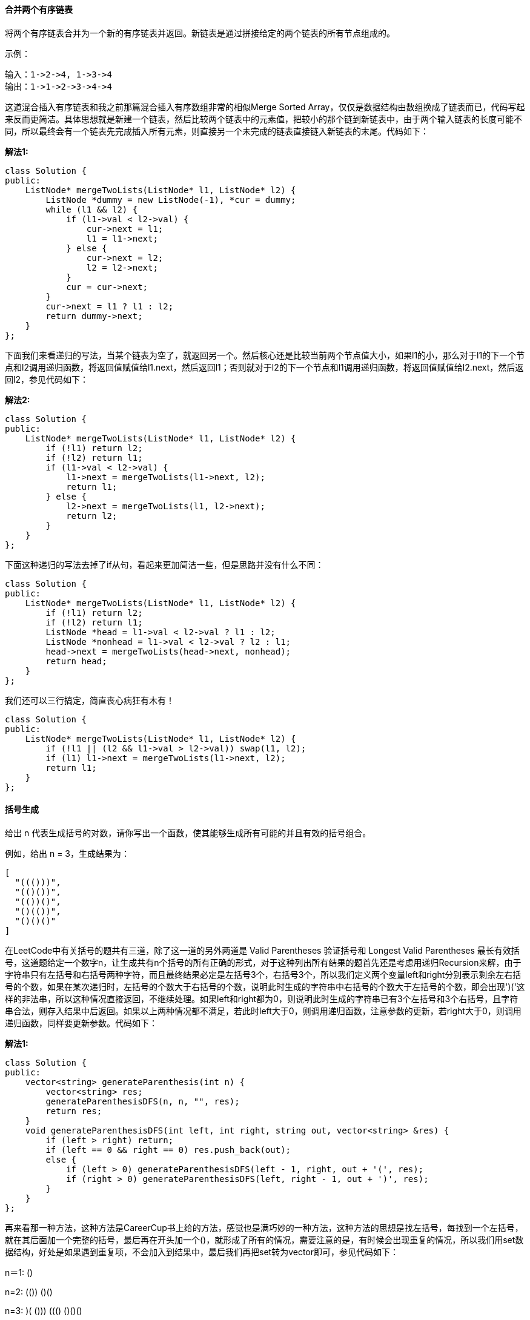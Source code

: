 ==== 合并两个有序链表

将两个有序链表合并为一个新的有序链表并返回。新链表是通过拼接给定的两个链表的所有节点组成的。  +

示例： +

----
输入：1->2->4, 1->3->4
输出：1->1->2->3->4->4
----

这道混合插入有序链表和我之前那篇混合插入有序数组非常的相似Merge Sorted Array，仅仅是数据结构由数组换成了链表而已，代码写起来反而更简洁。具体思想就是新建一个链表，然后比较两个链表中的元素值，把较小的那个链到新链表中，由于两个输入链表的长度可能不同，所以最终会有一个链表先完成插入所有元素，则直接另一个未完成的链表直接链入新链表的末尾。代码如下： +

**解法1:**
[source, cpp, linenums]
----
class Solution {
public:
    ListNode* mergeTwoLists(ListNode* l1, ListNode* l2) {
        ListNode *dummy = new ListNode(-1), *cur = dummy;
        while (l1 && l2) {
            if (l1->val < l2->val) {
                cur->next = l1;
                l1 = l1->next;
            } else {
                cur->next = l2;
                l2 = l2->next;
            }
            cur = cur->next;
        }
        cur->next = l1 ? l1 : l2;
        return dummy->next;
    }
};
----

下面我们来看递归的写法，当某个链表为空了，就返回另一个。然后核心还是比较当前两个节点值大小，如果l1的小，那么对于l1的下一个节点和l2调用递归函数，将返回值赋值给l1.next，然后返回l1；否则就对于l2的下一个节点和l1调用递归函数，将返回值赋值给l2.next，然后返回l2，参见代码如下： +

**解法2:**
[source, cpp, linenums]
----
class Solution {
public:
    ListNode* mergeTwoLists(ListNode* l1, ListNode* l2) {
        if (!l1) return l2;
        if (!l2) return l1;
        if (l1->val < l2->val) {
            l1->next = mergeTwoLists(l1->next, l2);
            return l1;
        } else {
            l2->next = mergeTwoLists(l1, l2->next);
            return l2;
        }
    }
};
----

下面这种递归的写法去掉了if从句，看起来更加简洁一些，但是思路并没有什么不同： +

[source, cpp, linenums]
----
class Solution {
public:
    ListNode* mergeTwoLists(ListNode* l1, ListNode* l2) {
        if (!l1) return l2;
        if (!l2) return l1;
        ListNode *head = l1->val < l2->val ? l1 : l2;
        ListNode *nonhead = l1->val < l2->val ? l2 : l1;
        head->next = mergeTwoLists(head->next, nonhead);
        return head;
    }
};
----

我们还可以三行搞定，简直丧心病狂有木有！ +

[source, cpp, linenums]
----
class Solution {
public:
    ListNode* mergeTwoLists(ListNode* l1, ListNode* l2) {
        if (!l1 || (l2 && l1->val > l2->val)) swap(l1, l2);
        if (l1) l1->next = mergeTwoLists(l1->next, l2);
        return l1;
    }
};
----


==== 括号生成

给出 n 代表生成括号的对数，请你写出一个函数，使其能够生成所有可能的并且有效的括号组合。 +

例如，给出 n = 3，生成结果为： +

----
[
  "((()))",
  "(()())",
  "(())()",
  "()(())",
  "()()()"
]
----
在LeetCode中有关括号的题共有三道，除了这一道的另外两道是 Valid Parentheses 验证括号和 Longest Valid Parentheses 最长有效括号，这道题给定一个数字n，让生成共有n个括号的所有正确的形式，对于这种列出所有结果的题首先还是考虑用递归Recursion来解，由于字符串只有左括号和右括号两种字符，而且最终结果必定是左括号3个，右括号3个，所以我们定义两个变量left和right分别表示剩余左右括号的个数，如果在某次递归时，左括号的个数大于右括号的个数，说明此时生成的字符串中右括号的个数大于左括号的个数，即会出现')('这样的非法串，所以这种情况直接返回，不继续处理。如果left和right都为0，则说明此时生成的字符串已有3个左括号和3个右括号，且字符串合法，则存入结果中后返回。如果以上两种情况都不满足，若此时left大于0，则调用递归函数，注意参数的更新，若right大于0，则调用递归函数，同样要更新参数。代码如下： +

**解法1:**
[source, cpp, linenums]
----
class Solution {
public:
    vector<string> generateParenthesis(int n) {
        vector<string> res;
        generateParenthesisDFS(n, n, "", res);
        return res;
    }
    void generateParenthesisDFS(int left, int right, string out, vector<string> &res) {
        if (left > right) return;
        if (left == 0 && right == 0) res.push_back(out);
        else {
            if (left > 0) generateParenthesisDFS(left - 1, right, out + '(', res);
            if (right > 0) generateParenthesisDFS(left, right - 1, out + ')', res);
        }
    }
};
----

再来看那一种方法，这种方法是CareerCup书上给的方法，感觉也是满巧妙的一种方法，这种方法的思想是找左括号，每找到一个左括号，就在其后面加一个完整的括号，最后再在开头加一个()，就形成了所有的情况，需要注意的是，有时候会出现重复的情况，所以我们用set数据结构，好处是如果遇到重复项，不会加入到结果中，最后我们再把set转为vector即可，参见代码如下： +

n＝1:    () +

n=2:    (())    ()() +

n=3:    (()())    ((()))    ()(())    (())()    ()()()  +

**解法2:**
[source, cpp, linenums]
----
class Solution {
public:
    vector<string> generateParenthesis(int n) {
        set<string> t;
        if (n == 0) t.insert("");
        else {
            vector<string> pre = generateParenthesis(n - 1);
            for (auto a : pre) {
                for (int i = 0; i < a.size(); ++i) {
                    if (a[i] == '(') {
                        a.insert(a.begin() + i + 1, '(');
                        a.insert(a.begin() + i + 2, ')');
                        t.insert(a);
                        a.erase(a.begin() + i + 1, a.begin() + i + 3);
                    }
                }
                t.insert("()" + a);
            }
        }
        return vector<string>(t.begin(), t.end());
    }
};
----

==== 合并K个排序链表

合并 k 个排序链表，返回合并后的排序链表。请分析和描述算法的复杂度。 +

示例: +

输入: +

----
[
  1->4->5,
  1->3->4,
  2->6
]
输出: 1->1->2->3->4->4->5->6
----

这道题让我们合并k个有序链表，之前我们做过一道Merge Two Sorted Lists 混合插入有序链表，是混合插入两个有序链表。
这道题增加了难度，变成合并k个有序链表了，但是不管合并几个，基本还是要两两合并。那么我们首先考虑的方法是能不能利用之前那道题的解法来解答此题。
答案是肯定的，但是需要修改，怎么修改呢，最先想到的就是两两合并，就是前两个先合并，合并好了再跟第三个，然后第四个直到第k个。
这样的思路是对的，但是效率不高，没法通过OJ，所以我们只能换一种思路，这里就需要用到分治法 Divide and Conquer Approach。简单来说就是不停的对半划分，
比如k个链表先划分为合并两个k/2个链表的任务，再不停的往下划分，直到划分成只有一个或两个链表的任务，开始合并。举个例子来说比如合并6个链表，
那么按照分治法，我们首先分别合并1和4,2和5,3和6。这样下一次只需合并3个链表，我们再合并1和3，最后和2合并就可以了。参见代码如下： +

**解法1:**
[source, cpp, linenums]
----
class Solution {
public:
    ListNode *mergeKLists(vector<ListNode *> &lists) {
        if (lists.size() == 0) return NULL;
        int n = lists.size();
        while (n > 1) {
            int k = (n + 1) / 2;
            for (int i = 0; i < n / 2; ++i) {
                lists[i] = mergeTwoLists(lists[i], lists[i + k]);
            }
            n = k;
        }
        return lists[0];
    }

    ListNode *mergeTwoLists(ListNode *l1, ListNode *l2) {
        ListNode *head = new ListNode(-1);
        ListNode *cur = head;
        while (l1 && l2) {
            if (l1->val < l2->val) {
                cur->next = l1;
                l1 = l1->next;
            } else {
                cur->next = l2;
                l2 = l2->next;
            }
            cur = cur->next;
        }
        if (l1) cur->next = l1;
        if (l2) cur->next = l2;
        return head->next;
    }
};
----

我们再来看另一种解法，这种解法利用了最小堆这种数据结构，我们首先把k个链表的首元素都加入最小堆中，它们会自动排好序。然后我们每次取出最小的那个元素加入我们最终结果的链表中，然后把取出元素的下一个元素再加入堆中，下次仍从堆中取出最小的元素做相同的操作，以此类推，直到堆中没有元素了，此时k个链表也合并为了一个链表，返回首节点即可，代码如下： +

[source, cpp, linenums]
----
struct cmp {
    bool operator () (ListNode *a, ListNode *b) {
        return a->val > b->val;
    }
};

class Solution {
public:
    ListNode *mergeKLists(vector<ListNode *> &lists) {
        priority_queue<ListNode*, vector<ListNode*>, cmp> q;
        for (int i = 0; i < lists.size(); ++i) {
            if (lists[i]) q.push(lists[i]);
        }
        ListNode *head = NULL, *pre = NULL, *tmp = NULL;
        while (!q.empty()) {
            tmp = q.top();
            q.pop();
            if (!pre) head = tmp;
            else pre->next = tmp;
            pre = tmp;
            if (tmp->next) q.push(tmp->next);
        }
        return head;
    }
};
----

==== 两两交换链表中的节点

给定一个链表，两两交换其中相邻的节点，并返回交换后的链表。 +

示例: +

----
给定 1->2->3->4, 你应该返回 2->1->4->3.
----
说明: +
--
* 你的算法只能使用常数的额外空间。
* 你不能只是单纯的改变节点内部的值，而是需要实际的进行节点交换。
--

这道题不算难，是基本的链表操作题，我们可以分别用递归和迭代来实现。对于迭代实现，还是需要建立dummy节点，注意在连接节点的时候，最好画个图，以免把自己搞晕了，参见代码如下： +

**解法1:**
[source, cpp, linenums]
----
class Solution {
public:
    ListNode* swapPairs(ListNode* head) {
        ListNode *dummy = new ListNode(-1), *pre = dummy;
        dummy->next = head;
        while (pre->next && pre->next->next) {
            ListNode *t = pre->next->next;
            pre->next->next = t->next;
            t->next = pre->next;
            pre->next = t;
            pre = t->next;
        }
        return dummy->next;
    }
};
----

递归的写法就更简洁了，实际上利用了回溯的思想，递归遍历到链表末尾，然后先交换末尾两个，然后依次往前交换： +
[source, cpp, linenums]
----
class Solution {
public:
    ListNode* swapPairs(ListNode* head) {
        if (!head || !head->next) return head;
        ListNode *t = head->next;
        head->next = swapPairs(head->next->next);
        t->next = head;
        return t;
    }
};
----

==== k个一组翻转链表

给出一个链表，每 k 个节点一组进行翻转，并返回翻转后的链表。 +

k 是一个正整数，它的值小于或等于链表的长度。如果节点总数不是 k 的整数倍，那么将最后剩余节点保持原有顺序。 +

示例 : +

给定这个链表：1->2->3->4->5 +

当 k = 2 时，应当返回: 2->1->4->3->5 +

当 k = 3 时，应当返回: 3->2->1->4->5 +

说明 : +

--
* 你的算法只能使用常数的额外空间。
* 你不能只是单纯的改变节点内部的值，而是需要实际的进行节点交换。
--

这道题让我们以每k个为一组来翻转链表，实际上是把原链表分成若干小段，然后分别对其进行翻转，那么肯定总共需要两个函数，一个是用来分段的，一个是用来翻转的，我们就以题目中给的例子来看，对于给定链表1->2->3->4->5，一般在处理链表问题时，我们大多时候都会在开头再加一个dummy node，因为翻转链表时头结点可能会变化，为了记录当前最新的头结点的位置而引入的dummy node，那么我们加入dummy node后的链表变为-1->1->2->3->4->5，如果k为3的话，我们的目标是将1,2,3翻转一下，那么我们需要一些指针，pre和next分别指向要翻转的链表的前后的位置，然后翻转后pre的位置更新到如下新的位置： +

----
-1->1->2->3->4->5
 |           |
pre         next

-1->3->2->1->4->5
          |  |
         pre next
----

以此类推，只要next走过k个节点，就可以调用翻转函数来进行局部翻转了，代码如下所示： +

[source, cpp, linenums]
----
class Solution {
public:
    ListNode *reverseKGroup(ListNode *head, int k) {
        if (!head || k == 1) return head;
        ListNode *dummy = new ListNode(-1);
        ListNode *pre = dummy, *cur = head;
        dummy->next = head;
        int i = 0;
        while (cur) {
            ++i;
            if (i % k == 0) {
                pre = reverseOneGroup(pre, cur->next);
                cur = pre->next;
            } else {
                cur = cur->next;
            }
        }
        return dummy->next;
    }
    ListNode *reverseOneGroup(ListNode *pre, ListNode *next) {
        ListNode *last = pre->next;
        ListNode *cur = last->next;
        while(cur != next) {
            last->next = cur->next;
            cur->next = pre->next;
            pre->next = cur;
            cur = last->next;
        }
        return last;
    }
};
----

我们也可以在一个函数中完成，我们首先遍历整个链表，统计出链表的长度，然后如果长度大于等于k，我们开始交换节点，当k=2时，每段我们只需要交换一次，当k=3时，每段需要交换2此，所以i从1开始循环，注意交换一段后更新pre指针，然后num自减k，直到num<k时循环结束，参见代码如下： +

[source, cpp, linenums]
----
class Solution {
public:
    ListNode* reverseKGroup(ListNode* head, int k) {
        ListNode *dummy = new ListNode(-1), *pre = dummy, *cur = pre;
        dummy->next = head;
        int num = 0;
        while (cur = cur->next) ++num;
        while (num >= k) {
            cur = pre->next;
            for (int i = 1; i < k; ++i) {
                ListNode *t = cur->next;
                cur->next = t->next;
                t->next = pre->next;
                pre->next = t;
            }
            pre = cur;
            num -= k;
        }
        return dummy->next;
    }
};
----

我们也可以使用递归来做，我们用head记录每段的开始位置，cur记录结束位置的下一个节点，然后我们调用reverse函数来将这段翻转，然后得到一个new_head，原来的head就变成了末尾，这时候后面接上递归调用下一段得到的新节点，返回new_head即可，参见代码如下： +
[source, cpp, linenums]
----
class Solution {
public:
    ListNode* reverseKGroup(ListNode* head, int k) {
        ListNode *cur = head;
        for (int i = 0; i < k; ++i) {
            if (!cur) return head;
            cur = cur->next;
        }
        ListNode *new_head = reverse(head, cur);
        head->next = reverseKGroup(cur, k);
        return new_head;
    }
    ListNode* reverse(ListNode* head, ListNode* tail) {
        ListNode *pre = tail;
        while (head != tail) {
            ListNode *t = head->next;
            head->next = pre;
            pre = head;
            head = t;
        }
        return pre;
    }
};
----

==== 删除排序数组中的重复项

给定一个排序数组，你需要在原地删除重复出现的元素，使得每个元素只出现一次，返回移除后数组的新长度。 +

不要使用额外的数组空间，你必须在原地修改输入数组并在使用 O(1) 额外空间的条件下完成。 +

**示例 1:** +
----
给定数组 nums = [1,1,2],

函数应该返回新的长度 2, 并且原数组 nums 的前两个元素被修改为 1, 2。

你不需要考虑数组中超出新长度后面的元素。
----

**示例 2:** +
----
给定 nums = [0,0,1,1,1,2,2,3,3,4],

函数应该返回新的长度 5, 并且原数组 nums 的前五个元素被修改为 0, 1, 2, 3, 4。

你不需要考虑数组中超出新长度后面的元素。
----

**说明** +
为什么返回数值是整数，但输出的答案是数组呢? +

请注意，输入数组是以“引用”方式传递的，这意味着在函数里修改输入数组对于调用者是可见的。 +

你可以想象内部操作如下: +
----
// nums 是以“引用”方式传递的。也就是说，不对实参做任何拷贝
int len = removeDuplicates(nums);

// 在函数里修改输入数组对于调用者是可见的。
// 根据你的函数返回的长度, 它会打印出数组中该长度范围内的所有元素。
for (int i = 0; i < len; i++) {
    print(nums[i]);
}
----

这道题要我们从有序数组中去除重复项，和之前那道 Remove Duplicates from Sorted List 移除有序链表中的重复项的题很类似，
但是要简单一些，因为毕竟数组的值可以通过下标直接访问，而链表不行。那么这道题的解题思路是，我们使用快慢指针来记录遍历的坐标，
最开始时两个指针都指向第一个数字，如果两个指针指的数字相同，则快指针向前走一步，如果不同，则两个指针都向前走一步，
这样当快指针走完整个数组后，慢指针当前的坐标加1就是数组中不同数字的个数，代码如下： +

**解法1:** +
[source, cpp, linenums]
----
class Solution {
public:
    int removeDuplicates(vector<int>& nums) {
        if (nums.empty()) return 0;
        int pre = 0, cur = 0, n = nums.size();
        while (cur < n) {
            if (nums[pre] == nums[cur]) ++cur;
            else nums[++pre] = nums[cur++];
        }
        return pre + 1;
    }
};
----

我们也可以用for循环来写，这里的j就是上面解法中的pre，i就是cur，所以本质上都是一样的，参见代码如下： +

**解法2:** +
[source, cpp, linenums]
----
class Solution {
public:
    int removeDuplicates(vector<int>& nums) {
        if (nums.empty()) return 0;
        int j = 0, n = nums.size();
        for (int i = 0; i < n; ++i) {
            if (nums[i] != nums[j]) nums[++j] = nums[i];
        }
        return j + 1;
    }
};
----

==== 移除元素

给定一个数组 nums 和一个值 val，你需要原地移除所有数值等于 val 的元素，返回移除后数组的新长度。 +

不要使用额外的数组空间，你必须在原地修改输入数组并在使用 O(1) 额外空间的条件下完成。 +

元素的顺序可以改变。你不需要考虑数组中超出新长度后面的元素。 +

**示例 1:** +
----
给定 nums = [3,2,2,3], val = 3,

函数应该返回新的长度 2, 并且 nums 中的前两个元素均为 2。

你不需要考虑数组中超出新长度后面的元素。
----

**示例 2:** +
----
给定 nums = [0,1,2,2,3,0,4,2], val = 2,

函数应该返回新的长度 5, 并且 nums 中的前五个元素为 0, 1, 3, 0, 4。

注意这五个元素可为任意顺序。

你不需要考虑数组中超出新长度后面的元素。
----

**说明:** +

为什么返回数值是整数，但输出的答案是数组呢? +

请注意，输入数组是以“引用”方式传递的，这意味着在函数里修改输入数组对于调用者是可见的。 +

你可以想象内部操作如下: +
----
// nums 是以“引用”方式传递的。也就是说，不对实参作任何拷贝
int len = removeElement(nums, val);

// 在函数里修改输入数组对于调用者是可见的。
// 根据你的函数返回的长度, 它会打印出数组中该长度范围内的所有元素。
for (int i = 0; i < len; i++) {
    print(nums[i]);
}
----

这道题让我们移除一个数组中和给定值相同的数字，并返回新的数组的长度。是一道比较容易的题，我们只需要一个变量用来计数，然后遍历原数组，如果当前的值和给定值不同，我们就把当前值覆盖计数变量的位置，并将计数变量加1。代码如下： +
[source, cpp, linenums]
----
class Solution {
public:
    int removeElement(vector<int>& nums, int val) {
        int res = 0;
        for (int i = 0; i < nums.size(); ++i) {
            if (nums[i] != val) nums[res++] = nums[i];
        }
        return res;
    }
};
----

==== 实现strStr()

实现 strStr() 函数。 +

给定一个 haystack 字符串和一个 needle 字符串，在 haystack 字符串中找出 needle 字符串出现的第一个位置 (从0开始)。如果不存在，则返回  -1。 +

**示例 1:** +
----
输入: haystack = "hello", needle = "ll"
输出: 2
----

**示例 2:** +
----
输入: haystack = "aaaaa", needle = "bba"
输出: -1
----

**说明:** +

当 needle 是空字符串时，我们应当返回什么值呢？这是一个在面试中很好的问题。 +

对于本题而言，当 needle 是空字符串时我们应当返回 0 。这与C语言的 strstr() 以及 Java的 indexOf() 定义相符。 +

这道题让我们在一个字符串中找另一个字符串第一次出现的位置，那我们首先要做一些判断，如果子字符串为空，则返回0，如果子字符串长度大于母字符串长度，则返回-1。然后我们开始遍历母字符串，我们并不需要遍历整个母字符串，而是遍历到剩下的长度和子字符串相等的位置即可，这样可以提高运算效率。然后对于每一个字符，我们都遍历一遍子字符串，一个一个字符的对应比较，如果对应位置有不等的，则跳出循环，如果一直都没有跳出循环，则说明子字符串出现了，则返回起始位置即可，代码如下： +

[source, cpp, linenums]
----
class Solution {
public:
    int strStr(string haystack, string needle) {
        if (needle.empty()) return 0;
        int m = haystack.size(), n = needle.size();
        if (m < n) return -1;
        for (int i = 0; i <= m - n; ++i) {
            int j = 0;
            for (j = 0; j < n; ++j) {
                if (haystack[i + j] != needle[j]) break;
            }
            if (j == n) return i;
        }
        return -1;
    }
};
----

==== 两数相除

给定两个整数，被除数 dividend 和除数 divisor。将两数相除，要求不使用乘法、除法和 mod 运算符。 +

返回被除数 dividend 除以除数 divisor 得到的商。 +

**示例 1:** +
----
输入: dividend = 10, divisor = 3
输出: 3
----

**示例 2:** +
----
输入: dividend = 7, divisor = -3
输出: -2
----

**说明:** +
--
* 被除数和除数均为 32 位有符号整数
* 除数不为 0
* 假设我们的环境只能存储 32 位有符号整数，其数值范围是 [−2^31,  2^31 − 1]。本题中，如果除法结果溢出，则返回 2^31 − 1
--

这道题让我们求两数相除，而且规定我们不能用乘法，除法和取余操作，那么我们还可以用另一神器位操作Bit Operation，思路是，如果被除数大于或等于除数，则进行如下循环，定义变量t等于除数，定义计数p，当t的两倍小于等于被除数时，进行如下循环，t扩大一倍，p扩大一倍，然后更新res和m。这道题的OJ给的一些test case非常的讨厌，因为输入的都是int型，比如被除数是-2147483648，在int范围内，当除数是-1时，结果就超出了int范围，需要返回INT_MAX，所以对于这种情况我们就在开始用if判定，将其和除数为0的情况放一起判定，返回INT_MAX。然后我们还要根据被除数和除数的正负来确定返回值的正负，这里我们采用长整型long来完成所有的计算，最后返回值乘以符号即可，代码如下： +

**解法1:** +
[source, cpp, linenums]
----
class Solution {
public:
    int divide(int dividend, int divisor) {
        if (divisor == 0 || (dividend == INT_MIN && divisor == -1)) return INT_MAX;
        long long m = abs((long long)dividend), n = abs((long long)divisor), res = 0;
        int sign = ((dividend < 0) ^ (divisor < 0)) ? -1 : 1;
        if (n == 1) return sign == 1 ? m : -m;
        while (m >= n) {
            long long t = n, p = 1;
            while (m >= (t << 1)) {
                t <<= 1;
                p <<= 1;
            }
            res += p;
            m -= t;
        }
        return sign == 1 ? res : -res;
    }
};
----

我们可以使上面的解法变得更加简洁： +
[source, cpp, linenums]
----
class Solution {
public:
    int divide(int dividend, int divisor) {
        long long m = abs((long long)dividend), n = abs((long long)divisor), res = 0;
        if (m < n) return 0;
        while (m >= n) {
            long long t = n, p = 1;
            while (m > (t << 1)) {
                t <<= 1;
                p <<= 1;
            }
            res += p;
            m -= t;
        }
        if ((dividend < 0) ^ (divisor < 0)) res = -res;
        return res > INT_MAX ? INT_MAX : res;
    }
};
----

我们也可以通过递归的方法来解，思路都一样： +
[source, cpp, linenums]
----
class Solution {
public:
    int divide(int dividend, int divisor) {
        long long res = 0;
        long long m = abs((long long)dividend), n = abs((long long)divisor);
        if (m < n) return 0;
        long long t = n, p = 1;
        while (m > (t << 1)) {
            t <<= 1;
            p <<= 1;
        }
        res += p + divide(m - t, n);
        if ((dividend < 0) ^ (divisor < 0)) res = -res;
        return res > INT_MAX ? INT_MAX : res;
    }
};
----


==== 与所有单词相关联的字串

给定一个字符串 s 和一些长度相同的单词 words。在 s 中找出可以恰好串联 words 中所有单词的子串的起始位置。 +

注意子串要与 words 中的单词完全匹配，中间不能有其他字符，但不需要考虑 words 中单词串联的顺序。 +

**示例 1:** +
----
输入:
  s = "barfoothefoobarman",
  words = ["foo","bar"]
输出: [0,9]
解释: 从索引 0 和 9 开始的子串分别是 "barfoor" 和 "foobar" 。
输出的顺序不重要, [9,0] 也是有效答案。
----

**示例 2:** +
----
输入:
  s = "wordgoodstudentgoodword",
  words = ["word","student"]
输出: []
----

这道题让我们求串联所有单词的子串，就是说给定一个长字符串，再给定几个长度相同的单词，
让我们找出串联给定所有单词的子串的起始位置，还是蛮有难度的一道题。这道题我们需要用到两个哈希表，
第一个哈希表先把所有的单词存进去，然后从开头开始一个个遍历，停止条件为当剩余字符个数小于单词集里所有字符的长度。
这时候我们需要定义第二个哈希表，然后每次找出给定单词长度的子串，看其是否在第一个哈希表里，如果没有，则break，
如果有，则加入第二个哈希表，但相同的词只能出现一次，如果多了，也break。如果正好匹配完给定单词集里所有的单词，
则把i存入结果中，具体参见代码如下： +

**解法1:** +
[source, cpp, linenums]
----
class Solution {
public:
    vector<int> findSubstring(string s, vector<string>& words) {
        vector<int> res;
        if (s.empty() || words.empty()) return res;
        int n = words.size(), m = words[0].size();
        unordered_map<string, int> m1;
        for (auto &a : words) ++m1[a];
        for (int i = 0; i <= (int)s.size() - n * m; ++i) {
            unordered_map<string, int> m2;
            int j = 0;
            for (j = 0; j < n; ++j) {
                string t = s.substr(i + j * m, m);
                if (m1.find(t) == m1.end()) break;
                ++m2[t];
                if (m2[t] > m1[t]) break;
            }
            if (j == n) res.push_back(i);
        }
        return res;
    }
};
----

这道题还有一种O(n)时间复杂度的解法，设计思路非常巧妙，但是感觉很难想出来，博主目测还未到达这种水平。
这种方法不再是一个字符一个字符的遍历，而是一个词一个词的遍历，比如根据题目中的例子，字符串s的长度n为18，
words数组中有两个单词(cnt=2)，每个单词的长度len均为3，那么遍历的顺序为0，3，6，8，12，15，
然后偏移一个字符1，4，7，9，13，16，然后再偏移一个字符2，5，8，10，14，17，这样就可以把所有情况都遍历到，
我们还是先用一个哈希表m1来记录words里的所有词，然后我们从0开始遍历，用left来记录左边界的位置，
count表示当前已经匹配的单词的个数。然后我们一个单词一个单词的遍历，如果当前遍历的到的单词t在m1中存在，
那么我们将其加入另一个哈希表m2中，如果在m2中个数小于等于m1中的个数，那么我们count自增1，如果大于了，那么需要做一些处理，
比如下面这种情况, s = barfoofoo, words = {bar, foo, abc}, 我们给words中新加了一个abc，
目的是为了遍历到barfoo不会停止，那么当遍历到第二foo的时候, m2[foo]=2, 而此时m1[foo]=1，这是后已经不连续了，
所以我们要移动左边界left的位置，我们先把第一个词t1=bar取出来，然后将m2[t1]自减1，如果此时m2[t1]<m1[t1]了，
说明一个匹配没了，那么对应的count也要自减1，然后左边界加上个len，这样就可以了。如果某个时刻count和cnt相等了，
说明我们成功匹配了一个位置，那么将当前左边界left存入结果res中，此时去掉最左边的一个词，同时count自减1，左边界右移len，
继续匹配。如果我们匹配到一个不在m1中的词，那么说明跟前面已经断开了，我们重置m2，count为0，左边界left移到j+len，
参见代码如下： +

**解法2:** +
[source, cpp, linenums]
----
class Solution {
public:
    vector<int> findSubstring(string s, vector<string>& words) {
        if (s.empty() || words.empty()) return {};
        vector<int> res;
        int n = s.size(), cnt = words.size(), len = words[0].size();
        unordered_map<string, int> m1;
        for (string w : words) ++m1[w];
        for (int i = 0; i < len; ++i) {
            int left = i, count = 0;
            unordered_map<string, int> m2;
            for (int j = i; j <= n - len; j += len) {
                string t = s.substr(j, len);
                if (m1.count(t)) {
                    ++m2[t];
                    if (m2[t] <= m1[t]) {
                        ++count;
                    } else {
                        while (m2[t] > m1[t]) {
                            string t1 = s.substr(left, len);
                            --m2[t1];
                            if (m2[t1] < m1[t1]) --count;
                            left += len;
                        }
                    }
                    if (count == cnt) {
                        res.push_back(left);
                        --m2[s.substr(left, len)];
                        --count;
                        left += len;
                    }
                } else {
                    m2.clear();
                    count = 0;
                    left = j + len;
                }
            }
        }
        return res;
    }
};
----

==== 下一个排列

实现获取下一个排列的函数，算法需要将给定数字序列重新排列成字典序中下一个更大的排列。 +

如果不存在下一个更大的排列，则将数字重新排列成最小的排列（即升序排列）。 +

必须原地修改，只允许使用额外常数空间。 +

以下是一些例子，输入位于左侧列，其相应输出位于右侧列。 +
----
1,2,3 → 1,3,2
3,2,1 → 1,2,3
1,1,5 → 1,5,1
----

这道题让我们求下一个排列顺序，有题目中给的例子可以看出来，如果给定数组是降序，则说明是全排列的最后一种情况，则下一个排列就是最初始情况，可以参见之前的博客 Permutations 全排列。我们再来看下面一个例子，有如下的一个数组 +
1　　2　　7　　4　　3　　1 +
下一个排列为： +
1　　3　　1　　2　　4　　7 +

那么是如何得到的呢，我们通过观察原数组可以发现，如果从末尾往前看，数字逐渐变大，到了2时才减小的，然后我们再从后往前找第一个比2大的数字，是3，那么我们交换2和3，再把此时3后面的所有数字转置一下即可，步骤如下： +

1　　**2**　　7　　4　　3　　1 +

1　　**2**　　7　　4　　**3**　　1 +

1　　**3**　　7　　4　　**2**　　1 +

1　　3　　**1**　　**2**　　**4**　　**7** +

**解法1:** +
[source, cpp, linenums]
----
class Solution {
public:
    void nextPermutation(vector<int> &num) {
        int i, j, n = num.size();
        for (i = n - 2; i >= 0; --i) {
            if (num[i + 1] > num[i]) {
                for (j = n - 1; j > i; --j) {
                    if (num[j] > num[i]) break;
                }
                swap(num[i], num[j]);
                reverse(num.begin() + i + 1, num.end());
                return;
            }
        }
        reverse(num.begin(), num.end());
    }
};
----

下面这种写法更简洁一些，但是整体思路和上面的解法没有什么区别，参见代码如下： +
**解法2:** +
[source, cpp, linenums]
----
class Solution {
public:
    void nextPermutation(vector<int>& nums) {int n = nums.size(), i = n - 2, j = n - 1;
        while (i >= 0 && nums[i] >= nums[i + 1]) --i;
        if (i >= 0) {
            while (nums[j] <= nums[i]) --j;
            swap(nums[i], nums[j]);
        }
        reverse(nums.begin() + i + 1, nums.end());
    }
};
----

==== 最长有效括号

给定一个只包含 '(' 和 ')' 的字符串，找出最长的包含有效括号的子串的长度。 +

**示例 1:** +
----
输入: "(()"
输出: 2
解释: 最长有效括号子串为 "()"
----

**示例 2:** +
----
输入: ")()())"
输出: 4
解释: 最长有效括号子串为 "()()"
----

这道求最长有效括号比之前那道 Valid Parentheses 验证括号难度要大一些，这里我们还是借助栈来求解，需要定义个start变量来记录合法括号串的起始位置，我们遍历字符串，如果遇到左括号，则将当前下标压入栈，如果遇到右括号，如果当前栈为空，则将下一个坐标位置记录到start，如果栈不为空，则将栈顶元素取出，此时若栈为空，则更新结果和i - start + 1中的较大值，否则更新结果和i - 栈顶元素中的较大值，代码如下： +

[source, cpp, linenums]
----
class Solution {
public:
    int longestValidParentheses(string s) {
        int res = 0, start = 0;
        stack<int> m;
        for (int i = 0; i < s.size(); ++i) {
            if (s[i] == '(') m.push(i);
            else if (s[i] == ')') {
                if (m.empty()) start = i + 1;
                else {
                    m.pop();
                    res = m.empty() ? max(res, i - start + 1) : max(res, i - m.top());
                }
            }
        }
        return res;
    }
};
----

==== 搜索旋转排序数组

假设按照升序排序的数组在预先未知的某个点上进行了旋转。 +

( 例如，数组 [0,1,2,4,5,6,7] 可能变为 [4,5,6,7,0,1,2] )。 +

搜索一个给定的目标值，如果数组中存在这个目标值，则返回它的索引，否则返回 -1 。 +

你可以假设数组中不存在重复的元素。 +

你的算法时间复杂度必须是 O(log n) 级别。 +

**示例 1:** +
----
输入: nums = [4,5,6,7,0,1,2], target = 0
输出: 4
----

**示例 2:** +
----
输入: nums = [4,5,6,7,0,1,2], target = 3
输出: -1
----
这道题让在旋转数组中搜索一个给定值，若存在返回坐标，若不存在返回-1。我们还是考虑二分搜索法，但是这道题的难点在于我们不知道原数组在哪旋转了，我们还是用题目中给的例子来分析，对于数组[0 1 2 4 5 6 7] 共有下列七种旋转方法： +

0　　1　　2　　 4　　5　　6　　7 +

7　　0　　1　　 2　　4　　5　　6 +

6　　7　　0　　 1　　2　　4　　5 +

5　　6　　7　　 0　　1　　2　　4 +

4　　5　　6　　7　　0　　1　　2 +

2　　4　　5　　6　　7　　0　　1 +

1　　2　　4　　5　　6　　7　　0 +

二分搜索法的关键在于获得了中间数后，判断下面要搜索左半段还是右半段，我们观察上面红色的数字都是升序的，由此我们可以观察出规律，如果中间的数小于最右边的数，则右半段是有序的，若中间数大于最右边数，则左半段是有序的，我们只要在有序的半段里用首尾两个数组来判断目标值是否在这一区域内，这样就可以确定保留哪半边了，代码如下： +
[source, cpp, linenums]
----
class Solution {
public:
    int search(vector<int>& nums, int target) {
        int left = 0, right = nums.size() - 1;
        while (left <= right) {
            int mid = left + (right - left) / 2;
            if (nums[mid] == target) return mid;
            else if (nums[mid] < nums[right]) {
                if (nums[mid] < target && nums[right] >= target) left = mid + 1;
                else right = mid - 1;
            } else {
                if (nums[left] <= target && nums[mid] > target) right = mid - 1;
                else left = mid + 1;
            }
        }
        return -1;
    }
};
----

==== 在排序数组中查找元素的第一个和最后一个位置

给定一个按照升序排列的整数数组 nums，和一个目标值 target。找出给定目标值在数组中的开始位置和结束位置。 +

你的算法时间复杂度必须是 O(log n) 级别。 +

如果数组中不存在目标值，返回 [-1, -1]。 +

**示例 1:** +

----
输入: nums = [5,7,7,8,8,10], target = 8
输出: [3,4]
----

**示例 2:** +
----
输入: nums = [5,7,7,8,8,10], target = 6
输出: [-1,-1]
----
这道题让我们在一个有序整数数组中寻找相同目标值的起始和结束位置，而且限定了时间复杂度为O(logn)，这是典型的二分查找法的时间复杂度，所以这道题我们也需要用此方法，我们的思路是首先对原数组使用二分查找法，找出其中一个目标值的位置，然后向两边搜索找出起始和结束的位置，代码如下： +

**解法1:** +
[source,cpp,linenums]
----
class Solution {
public:
    vector<int> searchRange(vector<int>& nums, int target) {
        int idx = search(nums, 0, nums.size() - 1, target);
        if (idx == -1) return {-1, -1};
        int left = idx, right = idx;
        while (left > 0 && nums[left - 1] == nums[idx]) --left;
        while (right < nums.size() - 1 && nums[right + 1] == nums[idx]) ++right;
        return {left, right};
    }
    int search(vector<int>& nums, int left, int right, int target) {
        if (left > right) return -1;
        int mid = left + (right - left) / 2;
        if (nums[mid] == target) return mid;
        else if (nums[mid] < target) return search(nums, mid + 1, right, target);
        else return search(nums, left, mid - 1, target);
    }
};
----

可能有些人会觉得上面的算法不是严格意义上的O(logn)的算法，因为在最坏的情况下会变成O(n)，比如当数组里的数全是目标值的话，从中间向两边找边界就会一直遍历完整个数组，那么我们下面来看一种真正意义上的O(logn)的算法，使用两次二分查找法，第一次找到左边界，第二次调用找到右边界即可，具体代码如下： +

**解法2:** +
[source, cpp, linenums]
----
class Solution {
public:
    vector<int> searchRange(vector<int>& nums, int target) {
        vector<int> res(2, -1);
        int left = 0, right = nums.size() - 1;
        while (left < right) {
            int mid = left + (right - left) / 2;
            if (nums[mid] < target) left = mid + 1;
            else right = mid;
        }
        if (nums[right] != target) return res;
        res[0] = right;
        right = nums.size();
        while (left < right) {
            int mid = left + (right - left) / 2;
            if (nums[mid] <= target) left = mid + 1;
            else right= mid;
        }
        res[1] = left - 1;
        return res;
    }
};
----

==== 搜索插入位置

给定一个排序数组和一个目标值，在数组中找到目标值，并返回其索引。如果目标值不存在于数组中，返回它将会被按顺序插入的位置。 +

你可以假设数组中无重复元素。 +

**示例 1:** +
----
输入: [1,3,5,6], 5
输出: 2
----

**示例 2:** +
----
输入: [1,3,5,6], 2
输出: 1
----

**示例 3:** +
----
输入: [1,3,5,6], 7
输出: 4
----

**示例 4:** +
----
输入: [1,3,5,6], 0
输出: 0
----

这道题基本没有什么难度，实在不理解为啥还是Medium难度的，完完全全的应该是Easy啊，三行代码搞定的题，只需要遍历一遍原数组，若当前数字大于或等于目标值，则返回当前坐标，如果遍历结束了，说明目标值比数组中任何一个数都要大，则返回数组长度n即可，代码如下： +

**解法1:** +
[source, cpp, linenums]
----
class Solution {
public:
    int searchInsert(vector<int>& nums, int target) {
        for (int i = 0; i < nums.size(); ++i) {
            if (nums[i] >= target) return i;
        }
        return nums.size();
    }
};
----

当然，我们还可以用二分搜索法来优化我们的时间复杂度，而且个人认为这种方法应该是面试官们想要考察的算法吧，参见代码如下： +

**解法2:** +
[source, cpp, linenums]
----
class Solution {
public:
    int searchInsert(vector<int>& nums, int target) {
        if (nums.back() < target) return nums.size();
        int left = 0, right = nums.size() - 1;
        while (left < right) {
            int mid = left + (right - left) / 2;
            if (nums[mid] == target) return mid;
            else if (nums[mid] < target) left = mid + 1;
            else right = mid;
        }
        return right;
    }
};
----

==== 有效的数独

判断一个 9x9 的数独是否有效。只需要根据以下规则，验证已经填入的数字是否有效即可。 +

--
* 数字 1-9 在每一行只能出现一次。
* 数字 1-9 在每一列只能出现一次。
* 数字 1-9 在每一个以粗实线分隔的 3x3 宫内只能出现一次。
--

image::images/question_36.png[width="30%", height="35%"]

上图是一个部分填充的有效的数独。 +
数独部分空格内已填入了数字，空白格用 '.' 表示。 +

**示例 1:** +
----
输入:
[
  ["5","3",".",".","7",".",".",".","."],
  ["6",".",".","1","9","5",".",".","."],
  [".","9","8",".",".",".",".","6","."],
  ["8",".",".",".","6",".",".",".","3"],
  ["4",".",".","8",".","3",".",".","1"],
  ["7",".",".",".","2",".",".",".","6"],
  [".","6",".",".",".",".","2","8","."],
  [".",".",".","4","1","9",".",".","5"],
  [".",".",".",".","8",".",".","7","9"]
]
输出: true
----

**示例 2:** +
----
输入:
[
  ["8","3",".",".","7",".",".",".","."],
  ["6",".",".","1","9","5",".",".","."],
  [".","9","8",".",".",".",".","6","."],
  ["8",".",".",".","6",".",".",".","3"],
  ["4",".",".","8",".","3",".",".","1"],
  ["7",".",".",".","2",".",".",".","6"],
  [".","6",".",".",".",".","2","8","."],
  [".",".",".","4","1","9",".",".","5"],
  [".",".",".",".","8",".",".","7","9"]
]
输出: false
解释: 除了第一行的第一个数字从 5 改为 8 以外，空格内其他数字均与 示例1 相同。
     但由于位于左上角的 3x3 宫内有两个 8 存在, 因此这个数独是无效的。
----

**说明:** +
--
* 一个有效的数独（部分已被填充）不一定是可解的。
* 只需要根据以上规则，验证已经填入的数字是否有效即可。
* 给定数独序列只包含数字 1-9 和字符 '.' 。
* 给定数独永远是 9x9 形式的。
--
这道题让我们验证一个方阵是否为数独矩阵，判断标准是看各行各列是否有重复数字，以及每个小的3x3的小方阵里面是否有重复数字，如果都无重复，则当前矩阵是数独矩阵，但不代表待数独矩阵有解，只是单纯的判断当前未填完的矩阵是否是数独矩阵。那么根据数独矩阵的定义，我们在遍历每个数字的时候，就看看包含当前位置的行和列以及3x3小方阵中是否已经出现该数字，那么我们需要三个标志矩阵，分别记录各行，各列，各小方阵是否出现某个数字，其中行和列标志下标很好对应，就是小方阵的下标需要稍稍转换一下，具体代码如下： +

[source, cpp, linenums]
----
class Solution {
public:
    bool isValidSudoku(vector<vector<char> > &board) {
        if (board.empty() || board[0].empty()) return false;
        int m = board.size(), n = board[0].size();
        vector<vector<bool> > rowFlag(m, vector<bool>(n, false));
        vector<vector<bool> > colFlag(m, vector<bool>(n, false));
        vector<vector<bool> > cellFlag(m, vector<bool>(n, false));
        for (int i = 0; i < m; ++i) {
            for (int j = 0; j < n; ++j) {
                if (board[i][j] >= '1' && board[i][j] <= '9') {
                    int c = board[i][j] - '1';
                    if (rowFlag[i][c] || colFlag[c][j] || cellFlag[3 * (i / 3) + j / 3][c]) return false;
                    rowFlag[i][c] = true;
                    colFlag[c][j] = true;
                    cellFlag[3 * (i / 3) + j / 3][c] = true;
                }
            }
        }
        return true;
    }
};
----

==== 解数独

编写一个程序，通过已填充的空格来解决数独问题。 +

一个数独的解法需遵循如下规则： +
--
* 数字 1-9 在每一行只能出现一次。
* 数字 1-9 在每一列只能出现一次。
* 数字 1-9 在每一个以粗实线分隔的 3x3 宫内只能出现一次。
--
空白格用 '.' 表示。 +
image::images/question_37_1.png[width="30%", height="35%"]

一个数独。 +

image::images/question_37_2.png[width="30%", height="35%"]

这道求解数独的题是在之前那道 Valid Sudoku 验证数独的基础上的延伸，之前那道题让我们验证给定的数组是否为数独数组，这道让我们求解数独数组，跟此题类似的有 Permutations 全排列，Combinations 组合项， N-Queens N皇后问题等等，其中尤其是跟 N-Queens N皇后问题的解题思路及其相似，对于每个需要填数字的格子带入1到9，每代入一个数字都判定其是否合法，如果合法就继续下一次递归，结束时把数字设回'.'，判断新加入的数字是否合法时，只需要判定当前数字是否合法，不需要判定这个数组是否为数独数组，因为之前加进的数字都是合法的，这样可以使程序更加高效一些，具体实现如代码所示： +

[source, cpp, linenums]
----
class Solution {
public:
    void solveSudoku(vector<vector<char> > &board) {
        if (board.empty() || board.size() != 9 || board[0].size() != 9) return;
        solveSudokuDFS(board, 0, 0);
    }
    bool solveSudokuDFS(vector<vector<char> > &board, int i, int j) {
        if (i == 9) return true;
        if (j >= 9) return solveSudokuDFS(board, i + 1, 0);
        if (board[i][j] == '.') {
            for (int k = 1; k <= 9; ++k) {
                board[i][j] = (char)(k + '0');
                if (isValid(board, i , j)) {
                    if (solveSudokuDFS(board, i, j + 1)) return true;
                }
                board[i][j] = '.';
            }
        } else {
            return solveSudokuDFS(board, i, j + 1);
        }
        return false;
    }
    bool isValid(vector<vector<char> > &board, int i, int j) {
        for (int col = 0; col < 9; ++col) {
            if (col != j && board[i][j] == board[i][col]) return false;
        }
        for (int row = 0; row < 9; ++row) {
            if (row != i && board[i][j] == board[row][j]) return false;
        }
        for (int row = i / 3 * 3; row < i / 3 * 3 + 3; ++row) {
            for (int col = j / 3 * 3; col < j / 3 * 3 + 3; ++col) {
                if ((row != i || col != j) && board[i][j] == board[row][col]) return false;
            }
        }
        return true;
    }
};
----

==== 报数

报数序列是一个整数序列，按照其中的整数的顺序进行报数，得到下一个数。其前五项如下： +

----
1.     1
2.     11
3.     21
4.     1211
5.     111221
----

1 被读作  "one 1"  ("一个一") , 即 11。 +
11 被读作 "two 1s" ("两个一"）, 即 21。 +
21 被读作 "one 2",  "one 1" （"一个二" ,  "一个一") , 即 1211。 +

给定一个正整数 n（1 ≤ n ≤ 30），输出报数序列的第 n 项。 +

注意：整数顺序将表示为一个字符串。 +

**示例 1:** +
----
输入: 1
输出: "1"
----

**示例 2:** +
----
输入: 4
输出: "1211"
----
这道计数和读法问题还是第一次遇到，看似挺复杂，其实仔细一看，算法很简单，就是对于前一个数，找出相同元素的个数，把个数和该元素存到新的string里。代码如下： +

[source, cpp, linenums]
----
class Solution {
public:
    string countAndSay(int n) {
        if (n <= 0) return "";
        string res = "1";
        while (--n) {
            string cur = "";
            for (int i = 0; i < res.size(); ++i) {
                int cnt = 1;
                while (i + 1 < res.size() && res[i] == res[i + 1]) {
                    ++cnt;
                    ++i;
                }
                cur += to_string(cnt) + res[i];
            }
            res = cur;
        }
        return res;
    }
};
----
博主出于好奇打印出了前12个数字，发现一个很有意思的现象，不管打印到后面多少位，出现的数字只是由1,2和3组成，网上也有人发现了并分析了原因 (http://www.cnblogs.com/TenosDoIt/p/3776356.html)，前十二个数字如下： +

[source, cpp, linenums]
----
1
1 1
2 1
1 2 1 1
1 1 1 2 2 1
3 1 2 2 1 1
1 3 1 1 2 2 2 1
1 1 1 3 2 1 3 2 1 1
3 1 1 3 1 2 1 1 1 3 1 2 2 1
1 3 2 1 1 3 1 1 1 2 3 1 1 3 1 1 2 2 1 1
1 1 1 3 1 2 2 1 1 3 3 1 1 2 1 3 2 1 1 3 2 1 2 2 2 1
3 1 1 3 1 1 2 2 2 1 2 3 2 1 1 2 1 1 1 3 1 2 2 1 1 3 1 2 1 1 3 2 1 1
----

==== 组合总和

给定一个无重复元素的数组 candidates 和一个目标数 target ，找出 candidates 中所有可以使数字和为 target 的组合。 +

candidates 中的数字可以无限制重复被选取。 +

**说明：** +
--
* 所有数字（包括 target）都是正整数。
* 解集不能包含重复的组合。
--
**示例 1:** +
----
输入: candidates = [2,3,6,7], target = 7,
所求解集为:
[
  [7],
  [2,2,3]
]
----
**示例 2:** +
----
输入: candidates = [2,3,5], target = 8,
所求解集为:
[
  [2,2,2,2],
  [2,3,3],
  [3,5]
]
----
像这种结果要求返回所有符合要求解的题十有八九都是要利用到递归，而且解题的思路都大同小异，相类似的题目有 Path Sum II 二叉树路径之和之二，Subsets II 子集合之二，Permutations 全排列，Permutations II 全排列之二，Combinations 组合项等等，如果仔细研究这些题目发现都是一个套路，都是需要另写一个递归函数，这里我们新加入三个变量，start记录当前的递归到的下标，out为一个解，res保存所有已经得到的解，每次调用新的递归函数时，此时的target要减去当前数组的的数，具体看代码如下： +
[source, cpp, linenums]
----
class Solution {
public:
    vector<vector<int> > combinationSum(vector<int> &candidates, int target) {
        vector<vector<int> > res;
        vector<int> out;
        sort(candidates.begin(), candidates.end());
        combinationSumDFS(candidates, target, 0, out, res);
        return res;
    }
    void combinationSumDFS(vector<int> &candidates, int target, int start, vector<int> &out, vector<vector<int> > &res) {
        if (target < 0) return;
        else if (target == 0) res.push_back(out);
        else {
            for (int i = start; i < candidates.size(); ++i) {
                out.push_back(candidates[i]);
                combinationSumDFS(candidates, target - candidates[i], i, out, res);
                out.pop_back();
            }
        }
    }
};
----

==== 组合总和 II

给定一个数组 candidates 和一个目标数 target ，找出 candidates 中所有可以使数字和为 target 的组合。 +

candidates 中的每个数字在每个组合中只能使用一次。 +

**说明：** +
--
* 所有数字（包括目标数）都是正整数。
* 解集不能包含重复的组合。
--
**示例 1:** +
----
输入: candidates = [10,1,2,7,6,1,5], target = 8,
所求解集为:
[
  [1, 7],
  [1, 2, 5],
  [2, 6],
  [1, 1, 6]
]
----

**示例 2:** +
----
输入: candidates = [2,5,2,1,2], target = 5,
所求解集为:
[
  [1,2,2],
  [5]
]
----

这道题跟之前那道 Combination Sum 组合之和 本质没有区别，只需要改动一点点即可，之前那道题给定数组中的数字可以重复使用，而这道题不能重复使用，只需要在之前的基础上修改两个地方即可，首先在递归的for循环里加上if (i > start && num[i] == num[i - 1]) continue; 这样可以防止res中出现重复项，然后就在递归调用combinationSum2DFS里面的参数换成i+1，这样就不会重复使用数组中的数字了，代码如下： +

[source, cpp, linenums]
----
class Solution {
public:
    vector<vector<int> > combinationSum2(vector<int> &num, int target) {
        vector<vector<int> > res;
        vector<int> out;
        sort(num.begin(), num.end());
        combinationSum2DFS(num, target, 0, out, res);
        return res;
    }
    void combinationSum2DFS(vector<int> &num, int target, int start, vector<int> &out, vector<vector<int> > &res) {
        if (target < 0) return;
        else if (target == 0) res.push_back(out);
        else {
            for (int i = start; i < num.size(); ++i) {
                if (i > start && num[i] == num[i - 1]) continue;
                out.push_back(num[i]);
                combinationSum2DFS(num, target - num[i], i + 1, out, res);
                out.pop_back();
            }
        }
    }
};
----
